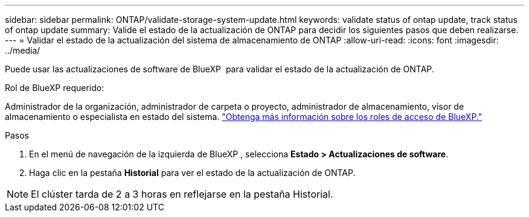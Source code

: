 ---
sidebar: sidebar 
permalink: ONTAP/validate-storage-system-update.html 
keywords: validate status of ontap update, track status of ontap update 
summary: Valide el estado de la actualización de ONTAP para decidir los siguientes pasos que deben realizarse. 
---
= Validar el estado de la actualización del sistema de almacenamiento de ONTAP
:allow-uri-read: 
:icons: font
:imagesdir: ../media/


[role="lead"]
Puede usar las actualizaciones de software de BlueXP  para validar el estado de la actualización de ONTAP.

.Rol de BlueXP requerido:
Administrador de la organización, administrador de carpeta o proyecto, administrador de almacenamiento, visor de almacenamiento o especialista en estado del sistema. link:https://docs.netapp.com/us-en/bluexp-setup-admin/reference-iam-predefined-roles.html["Obtenga más información sobre los roles de acceso de BlueXP."^]

.Pasos
. En el menú de navegación de la izquierda de BlueXP , selecciona *Estado > Actualizaciones de software*.
. Haga clic en la pestaña *Historial* para ver el estado de la actualización de ONTAP.



NOTE: El clúster tarda de 2 a 3 horas en reflejarse en la pestaña Historial.

